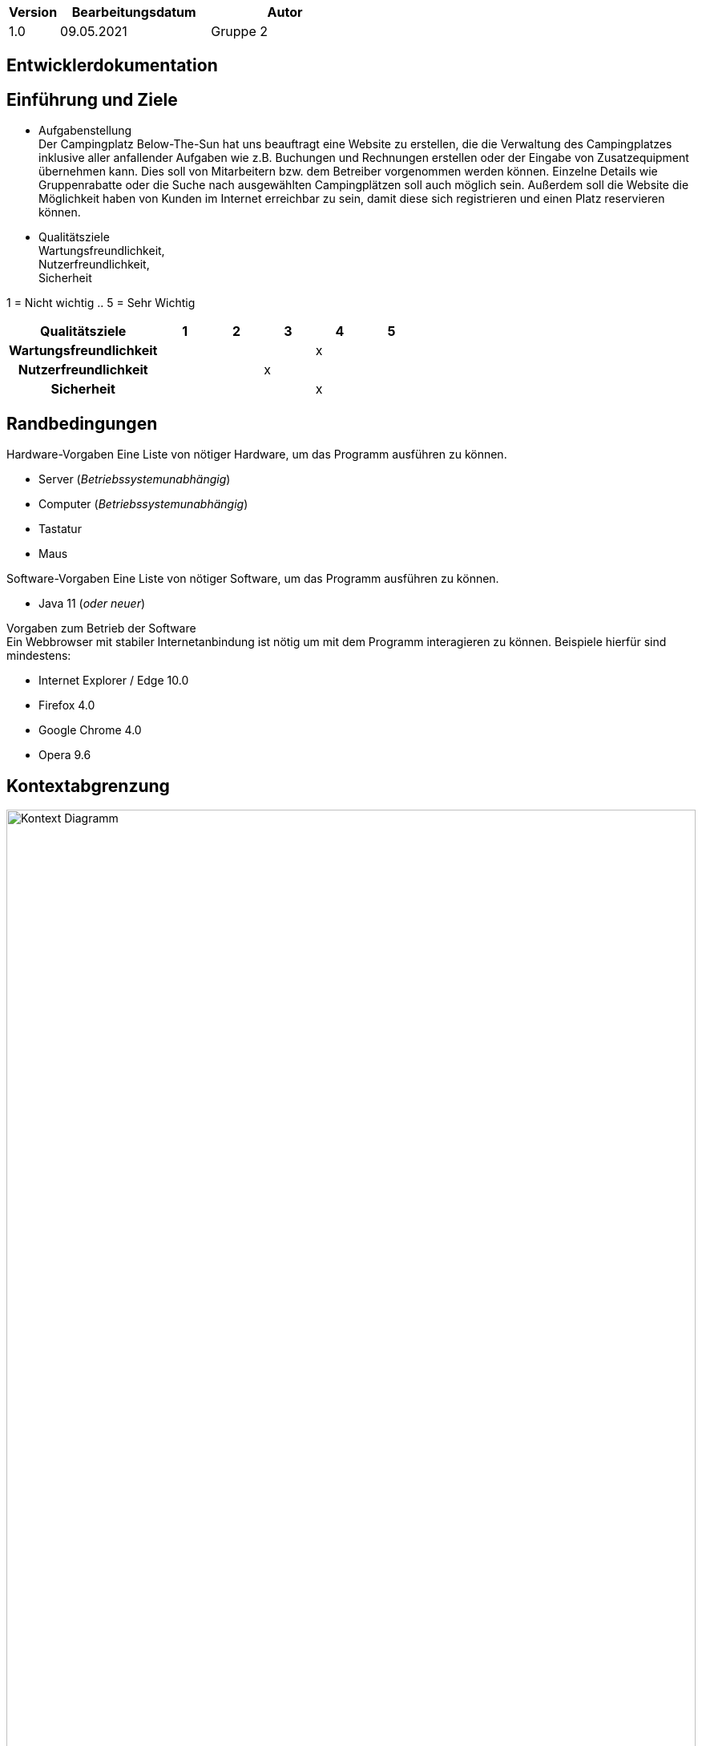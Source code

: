 [options="header"]
[cols="1, 3, 3"]
|===
|Version | Bearbeitungsdatum   | Autor 
|1.0	| 09.05.2021 | Gruppe 2
|===

== Entwicklerdokumentation

== Einführung und Ziele

* Aufgabenstellung +
Der Campingplatz Below-The-Sun hat uns beauftragt eine Website zu erstellen, die die Verwaltung des Campingplatzes inklusive aller anfallender Aufgaben wie z.B. Buchungen und Rechnungen erstellen oder der Eingabe von Zusatzequipment übernehmen kann. Dies soll von Mitarbeitern bzw. dem Betreiber vorgenommen werden können. Einzelne Details wie Gruppenrabatte oder die Suche nach ausgewählten Campingplätzen soll auch möglich sein. Außerdem soll die Website die Möglichkeit haben von Kunden im Internet erreichbar zu sein, damit diese sich registrieren und einen Platz reservieren können. +


* Qualitätsziele +
Wartungsfreundlichkeit, + 
Nutzerfreundlichkeit, +
Sicherheit +


1 = Nicht wichtig ..
5 = Sehr Wichtig
[options="header", cols="3h, ^1, ^1, ^1, ^1, ^1"]
|===
|Qualitätsziele           | 1 | 2 | 3 | 4 | 5
|Wartungsfreundlichkeit          |   |   |   | x |
|Nutzerfreundlichkeit                |   |   | x |   |
|Sicherheit                 |   |   |   | x |
|===

== Randbedingungen 

Hardware-Vorgaben
Eine Liste von nötiger Hardware, um das Programm ausführen zu können. +

* Server (_Betriebssystemunabhängig_) +

* Computer (_Betriebssystemunabhängig_) +

* Tastatur +

* Maus +


Software-Vorgaben
Eine Liste von nötiger Software, um das Programm ausführen zu können. +

* Java 11 (_oder neuer_)

Vorgaben zum Betrieb der Software +
Ein Webbrowser mit stabiler Internetanbindung ist nötig um mit dem Programm interagieren zu können. Beispiele hierfür sind mindestens: +

* Internet Explorer / Edge 10.0 +

* Firefox 4.0 +

* Google Chrome 4.0 +

* Opera 9.6

== Kontextabgrenzung

[[context_diagram]]
image::./images/KontextDiagramm.png[Kontext Diagramm, 100%, 100%, pdfwidth=100%, title= "Kontextdiagramm", align=center]


== Lösungsstrategie
=== Erfüllung der Qualitätsziele
 
[options="header"]
|=== 
|Qualitätsziel |Lösung
|Wartungsfreundlichkeit a|
* *Erweiterbarkeit* Die Anwendung besteht aus gesonderten Komponenten, sodass Änderungen weniger Auswirkungen auf andere Komponenten haben.
* *Wiederverwendbarkeit* Sicherstellen, dass Komponenten des System bei anderen wiederverwendet werden können.
* *Anpassbarkeit* Sicherstellen, dass die Anwendung angepasst oder erweitert werden kann ohne, dass Fehler auftreten oder die Qualität gemindert wird.
|Nutzerfreundlichkeit a|
* *Anwendbarkeit* Sicherstellen, dass das System einfach von seinen Nutzern verstanden und genutzt werden kann. Dies kann unter Anderem durch den Einsatz von Beschriftungen und Tooltips, welche geforderte Eingaben eindeutig beschreiben, erreicht werden.
* *Schutz des Nutzers / Fehlerbehandlung* Den Nutzer davor bewahren Fehler zu machen. Falsche Eingaben dürfen nicht zu fehlerhaften Systemstatus führen.
* *UI Erscheinungsbild* Es soll ein angenehmes und befriedigendes Nutzererlebnis bereitgestellt werden. 
* *Zugänglichkeit* Sicherstellen, dass verschiedenste Menschen das System vollständig nutzen können. Dies kann durch bspw. entsprechende Schriftgrößen und Farbkontraste erreicht werden.
|Sicherheit a|
* *Vertraulichkeit* Sicherstellen, dass Daten nur authorisierten Personen zugänglich sind. Dies kann durch den Einsatz von _Spring Security_ und _Thymeleaf_ (`sec:authorize`) erreicht werden.
* *Integrität* Unauthorisierte Änderungen von Daten verhindern. Dies kann durch _Spring Security_ (`@PreAuthorize`) erreicht werden.
* *Verantwortlichkeit* Eindeutige nachverfolgbarkeit von Aktionen oder Ereignissen zu einer Entität oder Person. Um dies zu erreichen soll jeder Vorgang mit einem "Kunden" verknüpft sein.
|===

=== Softwarearchitektur
* Beschreibung der Architektur anhand der Top-Level-Architektur oder eines Client-Server-Diagramms

[[TopLevel]]
image::./images/TopLevel.png[Landing page, 100%, 100%, pdfwidth=100%, title= "Komponentendiagramm", align=center]

[[ClientServer]]
image::./images/ClientServerModel.png[Landing page, 100%, 100%, pdfwidth=100%, title= "Client-Server-Modell", align=center]
=== Entwurfsentscheidungen
==== Verwendete Muster

* Spring MVC

==== Persistenz
Die Anwendung nutzt *Hibernate annotation based mapping* um Java Klassen auf Datenbanken abzubilden. Als Datenbank kommt *H2* zum Einsatz.

==== Benutzeroberfläche
[[context_diagram]]
image::./images/Interface.png[Kontext Diagramm, 100%, 100%, pdfwidth=100%, title= "Interface", align=center]

==== Verwendung externer Frameworks

[options="header"]
|===
|Externes Paket |Genutzt von (Anwendungsklasse)
|salespointframework.catalog a|
* catalog.CampingSite
* catalog.SiteCatalog
* order.OrderController 
|salespointframework.core a|
* catalog.CatalogInitializer
* customer.CustomerDataInitializer
* inventory.InventoryInitializer
|salespointframework.inventory a|
* catalog.CatalogController
* inventory.InventoryController
* inventory.InventoryInitializer
|salespointframework.order | order.OrderController
|salespointframework.quantity a|
* catalog.CatalogController
* inventory.InventoryInitializer
* order.OrderController
|salespointframework.SalespointSecurityConfiguration |campingplatz.WebSecurityConfiguration
|salespointframework.time | catalog.CatalogController
|salespointframework.useraccount a|
* customer.Customer
* customer.CustomerDataInitializer
* customer.CustomerManagement
* order.OrderController
|springframework.boot |campingplatz.CampingPlatz
|springframework.data a|
* catalog.SiteCatalog
* customer.CustomerManagement
* customer.CustomerRepository
|springframework.security | campingplatz.WebSecurityConfiguration
|springframework.ui a|
* catalog.CatalogController
* customer.CustomerController
* inventory.InventoryController
* order.OrderController
|springframework.util a|
* customer.CustomerController
* customer.CustomerDataInitializer
* order.OrderController
|springframework.validation |customer.CustomerController
|springframework.web |campingplatz.CampingSiteWebConfiguration
|===


==== Bausteinsicht
* Entwurfsklassendiagramme der einzelnen Packages

=== Catalog

image:./images/campsite_blockv.png[Laufzeitsicht, 100%, 100%, pdfwidth=100%, title= "Laufzeitsicht", align=center]

[options="header"]
|=== 
|Class/Enumeration |Beschreibung
|CampSiteController |Ein Spring Controller, der dazu dient ``Campingplätze`` zu erschaffen
|CampSiteInitializer |Eine implementierung des DataInitializer aus Spring um Dummy``Campingplätze`` (in diesem Fall die vom Kunden gekauften Plätze) direkt bei Systemstart zu initialisieren.
|CampSiteManagement | Ein Verwaltungssystem der Einzel``Campingplätze`` und Ihrer Bestandteile
|Campsite |Eine Klasse welche die ``Campingplätze`` und ihre Eigenschaften beschreibt
|PriceGroup |Eine Klasse welche die Preisgruppe der ``Campingplätze`` beschreibt
|CampSiteCatalog |Eine Erweiterung des Salespoint.Catalog um Camplingplatz spezifische Anfragen zu erzeugen
|===

=== Booking

image:./images/PackAge2-Order.png[Laufzeitsicht, 100%, 100%, pdfwidth=100%, title= "Laufzeitsicht", align=center]
[options="header"]
|=== 
|Class/Enumeration |Beschreibung
|===

=== Extras


image:./images/PackAge3_Order.png[Laufzeitsicht, 100%, 100%, pdfwidth=100%, title= "Laufzeitsicht", align=center]

[options="header"]
|=== 
|Class/Enumeration |Beschreibung
|===

=== Customer
 
image:./images/PackAge4_Order.png[Laufzeitsicht, 100%, 100%, pdfwidth=100%, title= "Laufzeitsicht", align=center]

[options="header"]
|=== 
|Class/Enumeration |Beschreibung
|===


== Laufzeitsicht
=== Catalog

[[runtime_view]]
image::./images/runtime_catalog.png[Laufzeitsicht, 100%, 100%, pdfwidth=100%, title= "Laufzeitsicht", align=center]

== Technische Schulden
=== Quality Gates
_Hinweis: In diesem Abschnitt werden alle fehlgeschlagenen Quality Gates aufgelistet. Diese Bewertungen reichen von *A* (am besten) bis *E* (am schlechtesten)._
[options="header"] 
|===
| Quality Gates | Istwert | Ziel 
| _X_ | _X_ | _X_
|===

=== Probleme
_Hinweis: In diesem Abschnitt werden alle SonarQube-Probleme mit den Prioritäten *Blocker*, *Kritisch* und *Major* sowie häufig auftretende *Minor*-Probleme aufgelistet_
[options="header"]
[options="header", cols="1, 2, 2, 2"]
|===
| Priorität | Beschreibung | Standort | Entsprechendes Qualitätstor 
| _X_ | _X_ | _X_ | _X_
|===